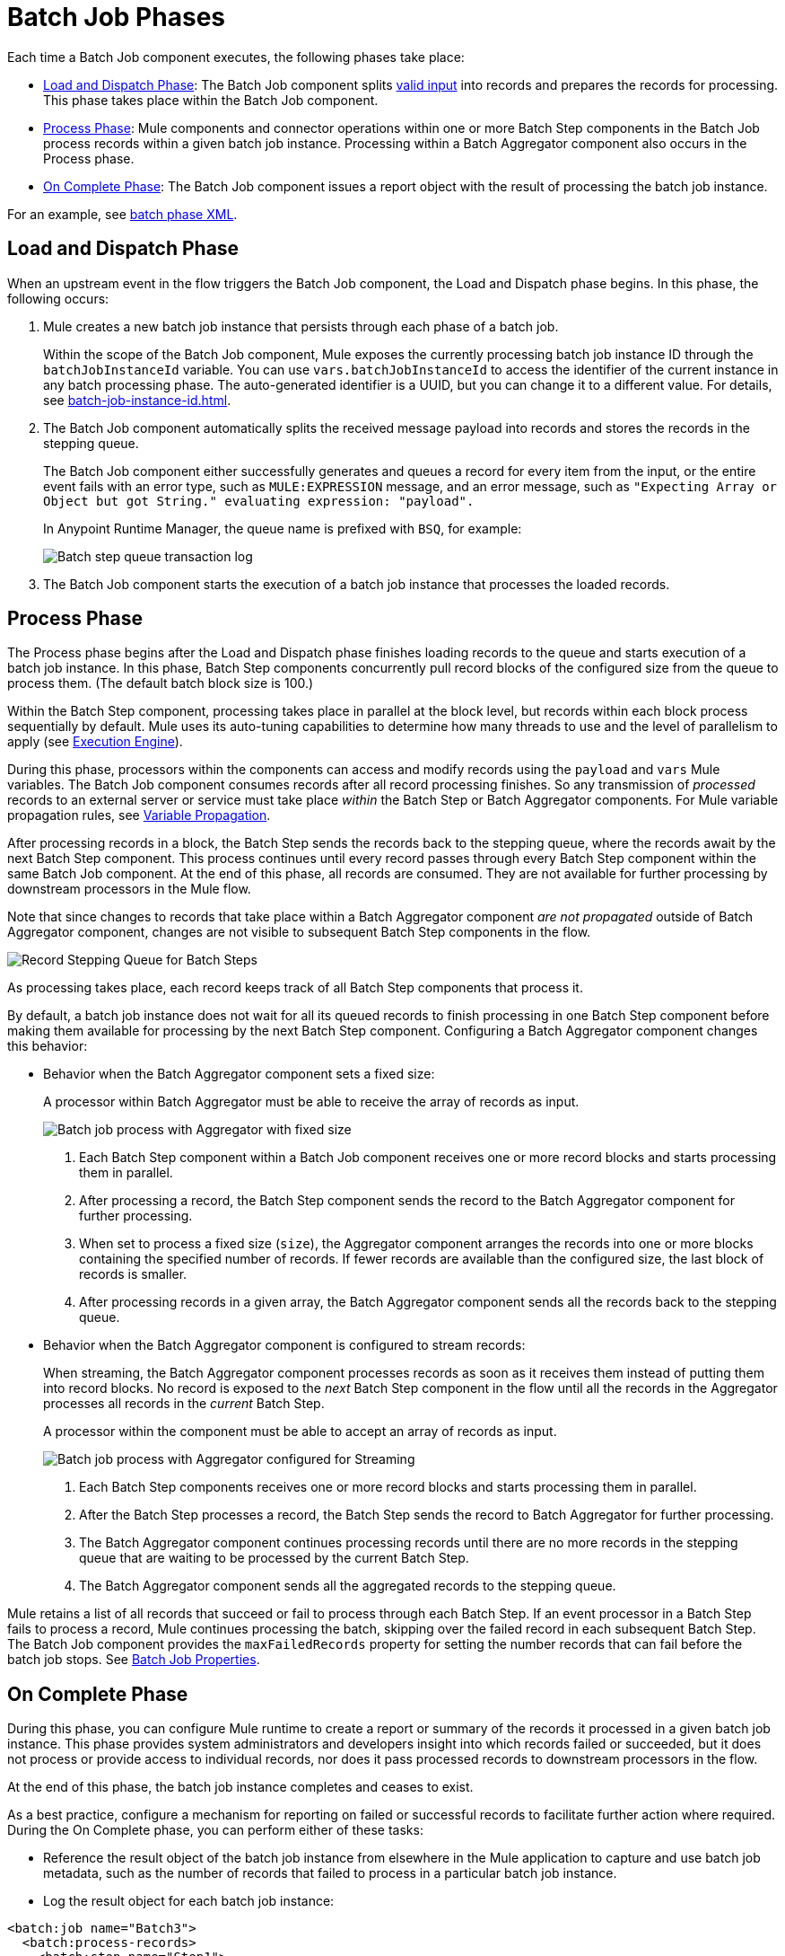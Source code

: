 = Batch Job Phases

Each time a Batch Job component executes, the following phases take place:

* <<phase_load_dispatch>>: The Batch Job component splits xref:batch-processing-concept.adoc#valid_input[valid input] into records and prepares the records for processing. This phase takes place within the Batch Job component.
* <<phase_process>>: Mule components and connector operations within one or more Batch Step components in the Batch Job process records within a given batch job instance. Processing within a Batch Aggregator component also occurs in the Process phase.
* <<phase_on_complete>>: The Batch Job component issues a report object with the result of processing the batch job instance.

For an example, see xref:batch-processing-concept.adoc#batch_phases_xml[batch phase XML].

[[phase_load_dispatch]]
== Load and Dispatch Phase

When an upstream event in the flow triggers the Batch Job component, the Load and Dispatch phase begins. In this phase, the following occurs:

. Mule creates a new batch job instance that persists through each phase of a batch job.
+
[[batchJobInstanceId]]
Within the scope of the Batch Job component, Mule exposes the currently processing batch job instance ID through the `batchJobInstanceId` variable. You can use `vars.batchJobInstanceId` to access the identifier of the current instance in any batch processing phase. The auto-generated identifier is a UUID, but you can change it to a different value. For details, see xref:batch-job-instance-id.adoc[].
+
. The Batch Job component automatically splits the received message payload into records and stores the records in the stepping queue.
+
The Batch Job component either successfully generates and queues a record for every item from the input, or the entire event fails with an error type, such as `MULE:EXPRESSION` message, and an error message, such as `"Expecting Array or Object but got String." evaluating expression: "payload".`
+
In Anypoint Runtime Manager, the queue name is prefixed with `BSQ`, for example:
+
image:mruntime-batch-bsq.png[Batch step queue transaction log]
+
. The Batch Job component starts the execution of a batch job instance that processes the loaded records.

[[phase_process]]
== Process Phase

The Process phase begins after the Load and Dispatch phase finishes loading records to the queue and starts execution of a batch job instance. In this phase, Batch Step components concurrently pull record blocks of the configured size from the queue to process them. (The default batch block size is 100.)

Within the Batch Step component, processing takes place in parallel at the block level, but records within each block process sequentially by default. Mule uses its auto-tuning capabilities to determine how many threads to use and the level of parallelism to apply (see xref:execution-engine.adoc[Execution Engine]).

During this phase, processors within the components can access and modify records using the `payload` and `vars` Mule variables. The Batch Job component consumes records after all record processing finishes. So any transmission of _processed_ records to an external server or service must take place _within_ the Batch Step or Batch Aggregator components. For Mule variable propagation rules, see xref:batch-processing-concept.adoc#variable_propagation[Variable Propagation].

After processing records in a block, the Batch Step sends the records back to the stepping queue, where the records await by the next Batch Step component. This process continues until every record passes through every Batch Step component within the same Batch Job component. At the end of this phase, all records are consumed. They are not available for further processing by downstream processors in the Mule flow.

Note that since changes to records that take place within a Batch Aggregator component _are not propagated_ outside of Batch Aggregator component, changes are not visible to subsequent Batch Step components in the flow.

image::mruntime-batch-step-process.png[Record Stepping Queue for Batch Steps]

As processing takes place, each record keeps track of all  Batch Step components that process it.

[[batch_aggregator_processing]]
By default, a batch job instance does not wait for all its queued records to finish processing in one Batch Step component before making them available for processing by the next Batch Step component. Configuring a Batch Aggregator component changes this behavior:

* Behavior when the Batch Aggregator component sets a fixed size:
+
A processor within Batch Aggregator must be able to receive the array of records as input.
+
image:mruntime-batch-job-process-aggregator-fixed.png[Batch job process with Aggregator with fixed size]
+
[calloutlist]
. Each Batch Step component within a Batch Job component receives one or more record blocks and starts processing them in parallel.
. After processing a record, the Batch Step component sends the record to the Batch Aggregator component for further processing.
. When set to process a fixed size (`size`), the Aggregator component arranges the records into one or more blocks containing the specified number of records. If fewer records are available than the configured size, the last block of records is smaller.
. After processing records in a given array, the Batch Aggregator component sends all the records back to the stepping queue.

* Behavior when the Batch Aggregator component is configured to stream records:
+
When streaming, the Batch Aggregator component processes records as soon as it receives them instead of putting them into record blocks. No record is exposed to the _next_ Batch Step component in the flow until all the records in the Aggregator processes all records in the _current_ Batch Step.
+
A processor within the component must be able to accept an array of records as input.
+
image:mruntime-batch-job-process-aggregator-streaming.png[Batch job process with Aggregator configured for Streaming]
+
[calloutlist]
. Each Batch Step components receives one or more record blocks and starts processing them in parallel.
. After the Batch Step processes a record, the Batch Step sends the record to Batch Aggregator for further processing.
. The Batch Aggregator component continues processing records until there are no more records in the stepping queue that are waiting to be processed by the current Batch Step.
. The Batch Aggregator component sends all the aggregated records to the stepping queue.

Mule retains a list of all records that succeed or fail to process through each Batch Step. If an event processor in a Batch Step fails to process a record, Mule continues processing the batch, skipping over the failed record in each subsequent Batch Step. The Batch Job component provides the `maxFailedRecords` property for setting the number records that can fail before the batch job stops. See xref:batch-reference.adoc#ref_batch_job_general_fields[Batch Job Properties].

[[phase_on_complete]]
== On Complete Phase

During this phase, you can configure Mule runtime to create a report or summary of the records it processed in a given batch job instance. This phase provides system administrators and developers insight into which records failed or succeeded, but it does not process or provide access to individual records, nor does it pass processed records to downstream processors in the flow.

At the end of this phase, the batch job instance completes and ceases to exist.

As a best practice, configure a mechanism for reporting on failed or successful records to facilitate further action where required. During the On Complete phase, you can perform either of these tasks:

* Reference the result object of the batch job instance from elsewhere in the Mule application to capture and use batch job metadata, such as the number of records that failed to process in a particular batch job instance.
//TODO: EXPLAIN HOW TO REFERENCE THIS OBJECT FROM OUTSIDE THE BATCH JOB
* Log the result object for each batch job instance:

[source,xml,linenums]
----
<batch:job name="Batch3">
  <batch:process-records>
    <batch:step name="Step1">
      <batch:record-variable-transformer/>
      <ee:transform/>
    </batch:step>
    <batch:step name="Step2">
      <logger/>
      <http:request/>
    </batch:step>
  </batch:process-records>
  <batch:on-complete>
    <logger level="INFO" doc:name="Logger"
            message='#[payload as Object]'/>
  </batch:on-complete>
</batch:job>
----

From the logger set to `payload as Object`, a report looks something like this:

----
INFO  2022-07-06 11:39:02,921 [[MuleRuntime].uber.06:
[w-batch-take6].batch-management-work-manager @56978b97]
[processor: w-batch-take6Flow/processors/3/route/1/processors/0;
 event: e835b2c0-fd5a-11ec-84a5-147ddaaf4f97]
org.mule.runtime.core.internal.processor.LoggerMessageProcessor:
{onCompletePhaseException=null, loadingPhaseException=null, totalRecords=1000, elapsedTimeInMillis=117, failedOnCompletePhase=false, failedRecords=0, loadedRecords=1000, failedOnInputPhase=false, successfulRecords=1000, inputPhaseException=null, processedRecords=10, failedOnLoadingPhase=false, batchJobInstanceId=e84b5da0-fd5a-11ec-84a5-147ddaaf4f97}
----

The fields in the report object (a `BatchJobResult`) are accessible as keys when using DataWeave selectors, such as `payload.failedRecords` to return the number of failed records in the instance.

If you leave the On Complete phase empty, the batch job instance silently completes, and the logs provide processing information about the instance, for example:

----
Finished execution for instance 'e84b5da0-fd5a-11ec-84a5-147ddaaf4f97'
of job 'w-batch-take6Batch_Job'.
Total Records processed: 1000. Successful records: 1000. Failed Records: 0
----
